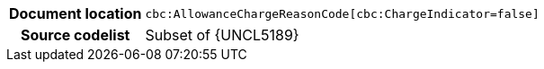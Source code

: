 
[cols="1,4"]
|===
h| Document location
| `cbc:AllowanceChargeReasonCode[cbc:ChargeIndicator=false]`
h| Source codelist
| Subset of {UNCL5189}
|===
